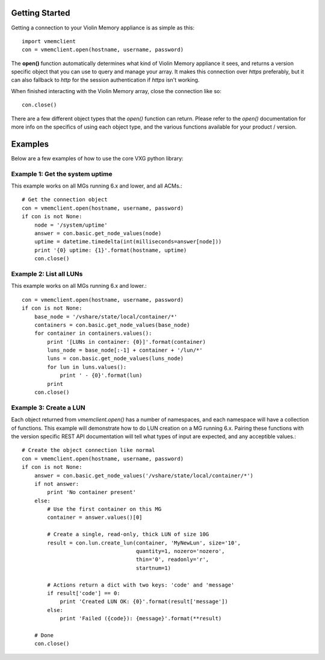 Getting Started
===============

Getting a connection to your Violin Memory appliance is as simple as this::

    import vmemclient
    con = vmemclient.open(hostname, username, password)

The **open()** function automatically determines what kind of Violin
Memory appliance it sees, and returns a version specific object that you
can use to query and manage your array.  It makes this connection over
*https* preferably, but it can also fallback to *http* for the session
authentication if *https* isn't working.

When finished interacting with the Violin Memory array, close the
connection like so::

    con.close()

There are a few different object types that the *open()* function can
return.  Please refer to the *open()* documentation for more info on the
specifics of using each object type, and the various functions available
for your product / version.


Examples
========

Below are a few examples of how to use the core VXG python library:


Example 1:  Get the system uptime
----------------------------------

This example works on all MGs running 6.x and lower, and all ACMs.::

    # Get the connection object
    con = vmemclient.open(hostname, username, password)
    if con is not None:
        node = '/system/uptime'
        answer = con.basic.get_node_values(node)
        uptime = datetime.timedelta(int(milliseconds=answer[node]))
        print '{0} uptime: {1}'.format(hostname, uptime)
        con.close()


Example 2:  List all LUNs
-------------------------

This example works on all MGs running 6.x and lower.::

    con = vmemclient.open(hostname, username, password)
    if con is not None:
        base_node = '/vshare/state/local/container/*'
        containers = con.basic.get_node_values(base_node)
        for container in containers.values():
            print '[LUNs in container: {0}]'.format(container)
            luns_node = base_node[:-1] + container + '/lun/*'
            luns = con.basic.get_node_values(luns_node)
            for lun in luns.values():
                print ' - {0}'.format(lun)
            print
        con.close()


Example 3:  Create a LUN
------------------------

Each object returned from *vmemclient.open()* has a number of namespaces,
and each namespace will have a collection of functions.  This example
will demonstrate how to do LUN creation on a MG running 6.x.  Pairing
these functions with the version specific REST API documentation will
tell what types of input are expected, and any acceptible values.::

    # Create the object connection like normal
    con = vmemclient.open(hostname, username, password)
    if con is not None:
        answer = con.basic.get_node_values('/vshare/state/local/container/*')
        if not answer:
            print 'No container present'
        else:
            # Use the first container on this MG
            container = answer.values()[0]

            # Create a single, read-only, thick LUN of size 10G
            result = con.lun.create_lun(container, 'MyNewLun', size='10',
                                        quantity=1, nozero='nozero',
                                        thin='0', readonly='r',
                                        startnum=1)

            # Actions return a dict with two keys: 'code' and 'message'
            if result['code'] == 0:
                print 'Created LUN OK: {0}'.format(result['message'])
            else:
                print 'Failed ({code}): {message}'.format(**result)

        # Done
        con.close()

